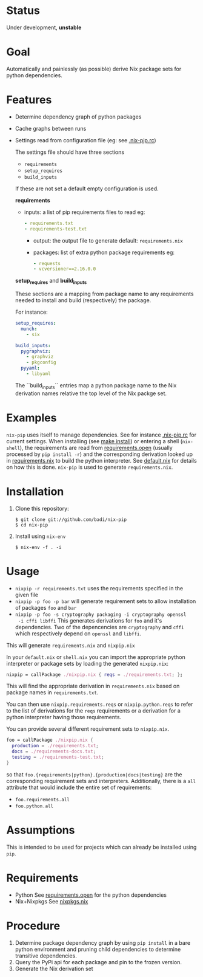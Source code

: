 * Status

  Under development, *unstable*

* Goal

  Automatically and painlessly (as possible) derive Nix package sets
  for python dependencies.

* Features

  - Determine dependency graph of python packages
  - Cache graphs between runs
  - Settings read from configuration file (eg: see [[file:.nix-pip.rc][.nix-pip.rc]])

    The settings file should have three sections

    - =requirements=
    - =setup_requires=
    - =build_inputs=

    If these are not set a default empty configuration is used.

    *requirements*

    - inputs: a list of pip requirements files to read
      eg:

      #+BEGIN_SRC yaml
      - requirements.txt
      - requirements-test.txt
      #+END_SRC

      - output: the output file to generate
        default: =requirements.nix=

      - packages: list of extra python package requirements
        eg:

        #+BEGIN_SRC yaml
        - requests
        - vcversioner==2.16.0.0
        #+END_SRC

    *setup_requires* and *build_inputs*

    These sections are a mapping from package name to any requirements
    needed to install and build (respectively) the package.

    For instance:

    #+BEGIN_SRC yaml
      setup_requires:
        munch:
          - six

      build_inputs:
        pygraphviz:
          - graphviz
          - pkgconfig
        pyyaml:
          - libyaml
    #+END_SRC


    The ``build_inputs`` entries map a python package name to the Nix
    derivation names relative the top level of the Nix packge set.


* Examples

  =nix-pip= uses itself to manage dependencies.  See for instance
  [[file:.nix-pip.rc][.nix-pip.rc]] for current settings.  When installing (see [[file:Makefile][make
  install]]) or entering a shell (=nix-shell=), the requirements are
  read from [[file:requirements.open][requirements.open]] (usually processed by =pip install -r=)
  and the corresponding derivation looked up in [[file:requirements.nix][requirements.nix]] to
  build the python interpreter. See [[file:default.nix][default.nix]] for details on how
  this is done. =nix-pip= is used to generate =requirements.nix=.

* Installation

  1. Clone this repository:

     #+BEGIN_EXAMPLE
     $ git clone git://github.com/badi/nix-pip
     $ cd nix-pip
     #+END_EXAMPLE

  2. Install using =nix-env=

     #+BEGIN_EXAMPLE
     $ nix-env -f . -i
     #+END_EXAMPLE

* Usage

  - =nixpip -r requirements.txt= uses the requirements specified in the given file
  - =nixpip -p foo -p bar= will generate requirement sets to allow
    installation of packages =foo= and =bar=
  - =nixpip -p foo -s cryptography packaging -i cryptography openssl
    -i cffi libffi= This generates derivations for =foo= and it's
    dependencies. Two of the depencencies are =cryptography= and
    =cffi= which respectively depend on =openssl= and =libffi=.

  This will generate =requirements.nix= and =nixpip.nix=

  In your =default.nix= or =shell.nix= you can import the appropriate
  python interpreter or package sets by loading the generated
  =nixpip.nix=:

  #+BEGIN_SRC nix
    nixpip = callPackage ./nixpip.nix { reqs = ./requirements.txt; };
  #+END_SRC

  This will find the appropriate derivation in =requirements.nix=
  based on package names in =requirements.txt=.

  You can then use =nixpip.requirements.reqs= or =nixpip.python.reqs=
  to refer to the list of derivations for the =reqs= requirements or a
  derivation for a python interpreter having those requirements.

  You can provide several different requirement sets to =nixpip.nix=.

  #+BEGIN_SRC nix
    foo = callPackage ./nixpip.nix {
      production = ./requirements.txt;
      docs = ./requirements-docs.txt;
      testing = ./requirements-test.txt;
    }
  #+END_SRC

  so that =foo.{requirements|python}.{production|docs|testing}= are
  the corresponding requirement sets and interpreters. Additionally,
  there is a =all= attribute that would include the entire set of
  requirements:

  - =foo.requirements.all=
  - =foo.python.all=


* Assumptions

  This is intended to be used for projects which can already be
  installed using =pip=.

* Requirements

  - Python
    See [[file:requirements.open][requirements.open]] for the python dependencies
  - Nix+Nixpkgs
    See [[file:nixpip/data/nixpkgs.nix][nixpkgs.nix]]

* Procedure

  1. Determine package dependency graph by using =pip install= in a
     bare python environment and pruning child dependencies to
     determine transitive dependencies.
  2. Query the PyPi api for each package and pin to the frozen version.
  3. Generate the Nix derivation set
